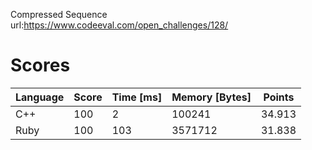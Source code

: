 Compressed Sequence
url:https://www.codeeval.com/open_challenges/128/
* Scores
| Language | Score | Time [ms] | Memory [Bytes] | Points |
|----------+-------+-----------+----------------+--------|
| C++      |   100 |         2 |         100241 | 34.913 |
| Ruby     |   100 |       103 |        3571712 | 31.838 |

